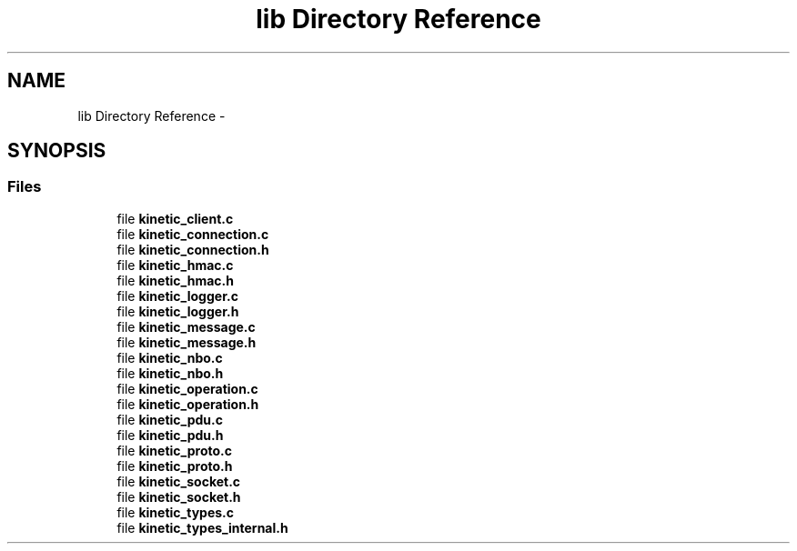 .TH "lib Directory Reference" 3 "Thu Sep 11 2014" "Version v0.6.0-beta-2" "protobuf-c" \" -*- nroff -*-
.ad l
.nh
.SH NAME
lib Directory Reference \- 
.SH SYNOPSIS
.br
.PP
.SS "Files"

.in +1c
.ti -1c
.RI "file \fBkinetic_client\&.c\fP"
.br
.ti -1c
.RI "file \fBkinetic_connection\&.c\fP"
.br
.ti -1c
.RI "file \fBkinetic_connection\&.h\fP"
.br
.ti -1c
.RI "file \fBkinetic_hmac\&.c\fP"
.br
.ti -1c
.RI "file \fBkinetic_hmac\&.h\fP"
.br
.ti -1c
.RI "file \fBkinetic_logger\&.c\fP"
.br
.ti -1c
.RI "file \fBkinetic_logger\&.h\fP"
.br
.ti -1c
.RI "file \fBkinetic_message\&.c\fP"
.br
.ti -1c
.RI "file \fBkinetic_message\&.h\fP"
.br
.ti -1c
.RI "file \fBkinetic_nbo\&.c\fP"
.br
.ti -1c
.RI "file \fBkinetic_nbo\&.h\fP"
.br
.ti -1c
.RI "file \fBkinetic_operation\&.c\fP"
.br
.ti -1c
.RI "file \fBkinetic_operation\&.h\fP"
.br
.ti -1c
.RI "file \fBkinetic_pdu\&.c\fP"
.br
.ti -1c
.RI "file \fBkinetic_pdu\&.h\fP"
.br
.ti -1c
.RI "file \fBkinetic_proto\&.c\fP"
.br
.ti -1c
.RI "file \fBkinetic_proto\&.h\fP"
.br
.ti -1c
.RI "file \fBkinetic_socket\&.c\fP"
.br
.ti -1c
.RI "file \fBkinetic_socket\&.h\fP"
.br
.ti -1c
.RI "file \fBkinetic_types\&.c\fP"
.br
.ti -1c
.RI "file \fBkinetic_types_internal\&.h\fP"
.br
.in -1c
